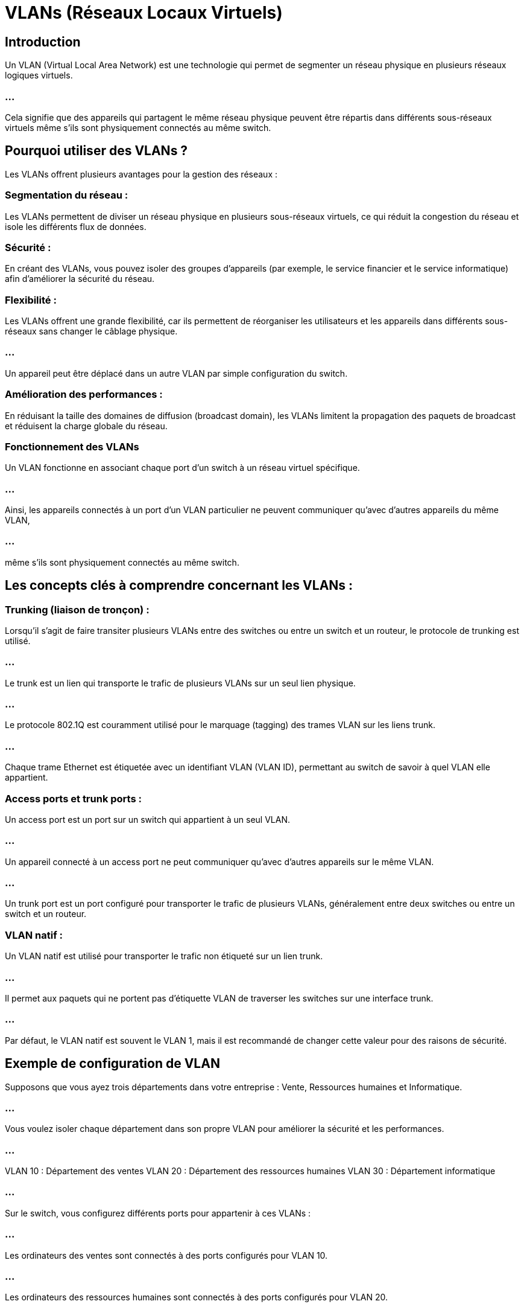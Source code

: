 //----------------------------------------------VLANs-----------------------
= VLANs (Réseaux Locaux Virtuels)
:revealjs_theme: beige
:source-highlighter: highlight.js
:icons: font

== Introduction

Un VLAN (Virtual Local Area Network) est une technologie qui permet de segmenter un réseau physique en plusieurs réseaux logiques virtuels. 

=== ...

Cela signifie que des appareils qui partagent le même réseau physique peuvent être répartis dans différents sous-réseaux virtuels même s'ils sont physiquement connectés au même switch.

== Pourquoi utiliser des VLANs ?

Les VLANs offrent plusieurs avantages pour la gestion des réseaux :

=== Segmentation du réseau : 

Les VLANs permettent de diviser un réseau physique en plusieurs sous-réseaux virtuels, ce qui réduit la congestion du réseau et isole les différents flux de données.

=== Sécurité : 

En créant des VLANs, vous pouvez isoler des groupes d'appareils (par exemple, le service financier et le service informatique) afin d'améliorer la sécurité du réseau.

=== Flexibilité : 


Les VLANs offrent une grande flexibilité, car ils permettent de réorganiser les utilisateurs et les appareils dans différents sous-réseaux sans changer le câblage physique. 

=== ...

Un appareil peut être déplacé dans un autre VLAN par simple configuration du switch.

=== Amélioration des performances : 


En réduisant la taille des domaines de diffusion (broadcast domain), les VLANs limitent la propagation des paquets de broadcast et réduisent la charge globale du réseau.

=== Fonctionnement des VLANs

Un VLAN fonctionne en associant chaque port d'un switch à un réseau virtuel spécifique. 

=== ...

Ainsi, les appareils connectés à un port d'un VLAN particulier ne peuvent communiquer qu'avec d'autres appareils du même VLAN, 

=== ...

même s'ils sont physiquement connectés au même switch.

== Les concepts clés à comprendre concernant les VLANs :

=== Trunking (liaison de tronçon) :

Lorsqu'il s'agit de faire transiter plusieurs VLANs entre des switches ou entre un switch et un routeur, le protocole de trunking est utilisé. 

=== ...

Le trunk est un lien qui transporte le trafic de plusieurs VLANs sur un seul lien physique.

=== ...

Le protocole 802.1Q est couramment utilisé pour le marquage (tagging) des trames VLAN sur les liens trunk. 

=== ...

Chaque trame Ethernet est étiquetée avec un identifiant VLAN (VLAN ID), permettant au switch de savoir à quel VLAN elle appartient.

=== Access ports et trunk ports :

Un access port est un port sur un switch qui appartient à un seul VLAN. 

=== ...

Un appareil connecté à un access port ne peut communiquer qu'avec d'autres appareils sur le même VLAN.

=== ...

Un trunk port est un port configuré pour transporter le trafic de plusieurs VLANs, généralement entre deux switches ou entre un switch et un routeur.

=== VLAN natif :

Un VLAN natif est utilisé pour transporter le trafic non étiqueté sur un lien trunk. 

=== ...

Il permet aux paquets qui ne portent pas d'étiquette VLAN de traverser les switches sur une interface trunk. 

=== ...

Par défaut, le VLAN natif est souvent le VLAN 1, mais il est recommandé de changer cette valeur pour des raisons de sécurité.


== Exemple de configuration de VLAN

Supposons que vous ayez trois départements dans votre entreprise : Vente, Ressources humaines et Informatique. 

=== ...

Vous voulez isoler chaque département dans son propre VLAN pour améliorer la sécurité et les performances.

=== ...

VLAN 10 : Département des ventes
VLAN 20 : Département des ressources humaines
VLAN 30 : Département informatique

=== ...


Sur le switch, vous configurez différents ports pour appartenir à ces VLANs :

=== ...

Les ordinateurs des ventes sont connectés à des ports configurés pour VLAN 10.

=== ...

Les ordinateurs des ressources humaines sont connectés à des ports configurés pour VLAN 20.

=== ...

Les ordinateurs et serveurs du service informatique sont connectés à des ports configurés pour VLAN 30.

=== ...

Même si tous les ordinateurs sont physiquement connectés au même switch, les utilisateurs des ventes ne pourront pas communiquer directement ...

=== ...

avec ceux des ressources humaines ou du service informatique, car ils appartiennent à des VLANs différents.

== Communication entre VLANs


Les VLANs étant logiquement isolés les uns des autres, un appareil d'un VLAN ne peut pas communiquer directement avec un appareil d'un autre VLAN. 

=== ...

Pour permettre cette communication, il est nécessaire d'utiliser un routeur ou un switch de niveau 3 (c'est-à-dire un switch capable de routage entre VLANs).


=== ...

Ce processus est appelé routage inter-VLAN et il permet de faire transiter le trafic entre des VLANs via un routeur ou un équipement compatible.

== Avantages des VLANs

=== Isolation des utilisateurs : 

Les VLANs permettent de segmenter le réseau de manière logique, isolant ainsi les différents groupes d'utilisateurs et améliorant la sécurité.

=== Gestion simplifiée : 

Ils facilitent l'administration du réseau, car il est plus facile d'ajouter, ...


=== ...

de déplacer ou de supprimer des appareils sans changer la structure physique du réseau.

=== Réduction du domaine de diffusion : 

Chaque VLAN possède son propre **domaine de diffusion**, ce qui réduit le nombre de paquets de diffusion sur l'ensemble du réseau et améliore les performances globales.

=== Sécurité accrue : 

En isolant les flux de données, les VLANs contribuent à empêcher l'accès non autorisé entre différents groupes d'utilisateurs.






